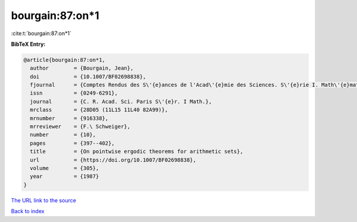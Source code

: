 bourgain:87:on*1
================

:cite:t:`bourgain:87:on*1`

**BibTeX Entry:**

.. code-block:: bibtex

   @article{bourgain:87:on*1,
     author        = {Bourgain, Jean},
     doi           = {10.1007/BF02698838},
     fjournal      = {Comptes Rendus des S\'{e}ances de l'Acad\'{e}mie des Sciences. S\'{e}rie I. Math\'{e}matique},
     issn          = {0249-6291},
     journal       = {C. R. Acad. Sci. Paris S\'{e}r. I Math.},
     mrclass       = {28D05 (11L15 11L40 82A99)},
     mrnumber      = {916338},
     mrreviewer    = {F.\ Schweiger},
     number        = {10},
     pages         = {397--402},
     title         = {On pointwise ergodic theorems for arithmetic sets},
     url           = {https://doi.org/10.1007/BF02698838},
     volume        = {305},
     year          = {1987}
   }

`The URL link to the source <https://doi.org/10.1007/BF02698838>`__


`Back to index <../By-Cite-Keys.html>`__
